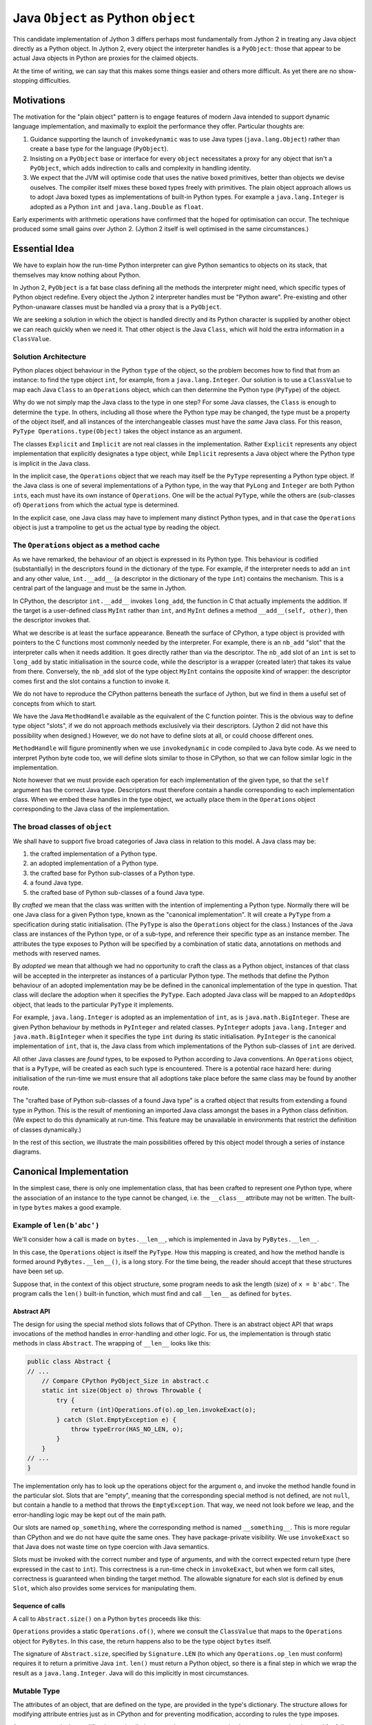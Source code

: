 ..  architecture/arch-plain-java-object.rst

.. _arch-plain-java-object:


Java ``Object`` as Python ``object``
####################################

This candidate implementation of Jython 3
differs perhaps most fundamentally from Jython 2
in treating any Java object
directly as a Python object.
In Jython 2,
every object the interpreter handles is a ``PyObject``:
those that appear to be actual Java objects
in Python are proxies for the claimed objects.

At the time of writing,
we can say that this makes some things easier
and others more difficult.
As yet there are no show-stopping difficulties.


Motivations
===========

The motivation for the "plain object" pattern
is to engage features of modern Java
intended to support dynamic language implementation,
and maximally to exploit the performance they offer.
Particular thoughts are:

#.  Guidance supporting the launch of ``invokedynamic``
    was to use Java types (``java.lang.Object``)
    rather than create a base type for the language (``PyObject``).
#.  Insisting on a ``PyObject`` base or interface for every ``object``
    necessitates a proxy for any object that isn't a ``PyObject``,
    which adds indirection to calls
    and complexity in handling identity.
#.  We expect that the JVM will optimise code
    that uses the native boxed primitives,
    better than objects we devise ouselves.
    The compiler itself mixes these boxed types freely with primitives.
    The plain object approach allows us to adopt Java boxed types
    as implementations of built-in Python types.
    For example a ``java.lang.Integer`` is adopted as a Python ``int``
    and ``java.lang.Double`` as ``float``.

Early experiments with arithmetic operations
have confirmed that the hoped for optimisation can occur.
The technique produced some small gains over Jython 2.
(Jython 2 itself is well optimised in the same circumstances.)


Essential Idea
==============

We have to explain how the run-time Python interpreter
can give Python semantics to objects on its stack,
that themselves may know nothing about Python.

In Jython 2,
``PyObject`` is a fat base class
defining all the methods the interpreter might need,
which specific types of Python object redefine.
Every object the Jython 2 interpreter handles
must be "Python aware".
Pre-existing and other Python-unaware classes
must be handled via a proxy that is a ``PyObject``.

We are seeking a solution in which the object is handled directly
and its Python character is supplied by another object
we can reach quickly when we need it.
That other object is the Java ``Class``,
which will hold the extra information in a ``ClassValue``.


Solution Architecture
---------------------

Python places object behaviour in the Python ``type`` of the object,
so the problem becomes how to find that from an instance:
to find the type object ``int``, for example, from a ``java.lang.Integer``.
Our solution is to use a ``ClassValue``
to map each Java ``Class`` to an ``Operations`` object,
which can then determine the Python type (``PyType``) of the object.

..  uml::
    :caption: Plain Java Object Pattern

    class Object {
        getClass()
    }
    Object -right-> Class

    abstract class Explicit
    abstract class Implicit

    Object <|--- Explicit
    Object <|-- Implicit

    abstract class Operations {
        {abstract} type(o)
    }
    Class -right-> Operations

    class PyType
    Operations <|-- PyType
    Explicit -right-> PyType : type

    class AdoptedOps
    Operations <|-- AdoptedOps
    AdoptedOps "*" -- "1" PyType

    class DerivedOps
    Operations <|-- DerivedOps
    DerivedOps "1" ..> "*" PyType

Why do we not simply map the Java class to the type in one step?
For some Java classes,
the ``Class`` is enough to determine the ``type``.
In others,
including all those where the Python type may be changed,
the type must be a property of the object itself,
and all instances of the interchangeable classes
must have the *same* Java class.
For this reason,
``PyType Operations.type(Object)`` takes the object instance as an argument.

The classes ``Explicit`` and ``Implicit`` are not real classes
in the implementation.
Rather ``Explicit`` represents any object implementation that
explicitly designates a type object,
while ``Implicit`` represents a Java object where
the Python type is implicit in the Java class.

In the implicit case,
the ``Operations`` object that we reach may itself be
the ``PyType`` representing a Python type object.
If the Java class is one of several implementations of a Python type,
in the way that ``PyLong`` and ``Integer`` are both Python ``int``\s,
each must have its own instance of ``Operations``.
One will be the actual ``PyType``,
while the others are (sub-classes of) ``Operations``
from which the actual type is determined.

In the explicit case,
one Java class may have to implement many distinct Python types,
and in that case the ``Operations`` object is just a trampoline
to get us the actual type by reading the object.



The ``Operations`` object as a method cache
-------------------------------------------

As we have remarked,
the behaviour of an object is expressed in its Python type.
This behaviour is codified (substantially) in the descriptors
found in the dictionary of the type.
For example,
if the interpreter needs to add an ``int`` and any other value,
``int.__add__``
(a descriptor in the dictionary of the type ``int``)
contains the mechanism.
This is a central part of the language and must be the same in Jython.

In CPython,
the descriptor ``int.__add__`` invokes ``long_add``,
the function in C that actually implements the addition.
If the target is a user-defined class ``MyInt`` rather than ``int``,
and ``MyInt`` defines a method ``__add__(self, other)``,
then the descriptor invokes that.

What we describe is at least the surface appearance.
Beneath the surface of CPython,
a type object is provided with pointers
to the C functions most commonly needed by the interpreter.
For example, there is an ``nb_add`` "slot"
that the interpreter calls when it needs addition.
It goes directly rather than via the descriptor.
The ``nb_add`` slot of an ``int`` is set to ``long_add``
by static initialisation in the source code,
while the descriptor is a wrapper (created later)
that takes its value from there.
Conversely,
the ``nb_add`` slot of the type object ``MyInt``
contains the opposite kind of wrapper:
the descriptor comes first and the slot contains a function to invoke it.

We do not have to reproduce the CPython patterns
beneath the surface of Jython,
but we find in them a useful set of concepts
from which to start.

We have the Java ``MethodHandle`` available
as the equivalent of the C function pointer.
This is the obvious way to define type object "slots",
if we do not approach methods exclusively via their descriptors.
(Jython 2 did not have this possibility when designed.)
However,
we do not have to define slots at all,
or could choose different ones.

``MethodHandle`` will figure prominently when we use ``invokedynamic``
in code compiled to Java byte code.
As we need to interpret Python byte code too,
we will define slots similar to those in CPython,
so that we can follow similar logic in the implementation.

Note however that we must provide each operation
for each implementation of the given type,
so that the ``self`` argument has the correct Java type.
Descriptors must therefore contain
a handle corresponding to each implementation class.
When we embed these handles in the type object,
we actually place them in the ``Operations`` object
corresponding to the Java class of the implementation.


The broad classes of ``object``
-------------------------------

We shall have to support five broad categories of Java class
in relation to this model.
A Java class may be:

#.  the crafted implementation of a Python type.
#.  an adopted implementation of a Python type.
#.  the crafted base for Python sub-classes of a Python type.
#.  a found Java type.
#.  the crafted base of Python sub-classes of a found Java type.

By *crafted* we mean that the class was written with the intention of
implementing a Python type.
Normally there will be one Java class for a given Python type,
known as the "canonical implementation".
It will create a ``PyType`` from a specification
during static initialisation.
(The ``PyType`` is also the ``Operations`` object for the class.)
Instances of the Java class are instances of the Python type,
or of a sub-type,
and reference their specific type as an instance member.
The attributes the type exposes to Python
will be specified by a combination of static data,
annotations on methods and methods with reserved names.

By *adopted* we mean that although we had no opportunity to craft
the class as a Python object,
instances of that class will be accepted in the interpreter as
instances of a particular Python type.
The methods that define the Python behaviour of an adopted implementation
may be be defined in the canonical implementation of the type in question.
That class will declare the adoption when it specifies the ``PyType``.
Each adopted Java class will be mapped to an ``AdoptedOps`` object,
that leads to the particular ``PyType`` it implements.

For example,
``java.lang.Integer`` is adopted as an implementation of ``int``,
as is ``java.math.BigInteger``.
These are given Python behaviour by methods in ``PyInteger``
and related classes.
``PyInteger`` adopts ``java.lang.Integer`` and ``java.math.BigInteger``
when it specifies the type ``int`` during its static initialisation.
``PyInteger`` is the canonical implementation of ``int``,
that is, the Java class from which
implementations of the Python sub-classes of ``int`` are derived.

All other Java classes are *found* types,
to be exposed to Python according to Java conventions.
An ``Operations`` object, that is a ``PyType``,
will be created as each such type is encountered.
There is a potential race hazard here:
during initialisation of the run-time we must ensure that
all adoptions take place before the same class may be found
by another route.

The "crafted base of Python sub-classes of a found Java type"
is a crafted object that results from extending a found type in Python.
This is the result of mentioning an imported Java class
amongst the bases in a Python class definition.
(We expect to do this dynamically at run-time.
This feature may be unavailable in environments that restrict
the definition of classes dynamically.)

In the rest of this section,
we illustrate the main possibilities offered by this object model
through a series of instance diagrams.


Canonical Implementation
========================

In the simplest case, there is only one implementation class,
that has been crafted to represent one Python type,
where the association of an instance to the type cannot be changed,
i.e. the ``__class__`` attribute may not be written.
The built-in type ``bytes`` makes a good example.

Example of ``len(b'abc')``
--------------------------

We'll consider how a call is made on ``bytes.__len__``,
which is implemented in Java by ``PyBytes.__len__``.

..  uml::
    :caption: ``bytes`` has a single implementation class

    object "b'abc' : PyBytes" as x
    object "PyBytes : Class" as PyBytes.class
    object "bytes : PyType" as bytes
    object " : MethodHandle" as mh {
        method = __len__
        type = (Object)int
    }
    bytes --> bytes : type
    bytes --> mh : op_len
    mh --> PyBytes.class : target

    x -up-> PyBytes.class : <<class>>
    PyBytes.class -right-> bytes : ops

In this case,
the ``Operations`` object is itself the ``PyType``.
How this mapping is created,
and how the method handle is formed around ``PyBytes.__len__()``,
is a long story.
For the time being,
the reader should accept that these structures have been set up.

Suppose that,
in the context of this object structure,
some program needs to ask the length (size) of ``x = b'abc'``.
The program calls the ``len()`` built-in function,
which must find and call ``__len__`` as defined for ``bytes``.

Abstract API
''''''''''''

The design for using the special method slots follows that of CPython.
There is an abstract object API
that wraps invocations of the method handles in error-handling
and other logic.
For us, the implementation is through static methods in class ``Abstract``.
The wrapping of ``__len__`` looks like this:

..  code-block:: java

    public class Abstract {
    // ...
        // Compare CPython PyObject_Size in abstract.c
        static int size(Object o) throws Throwable {
            try {
                return (int)Operations.of(o).op_len.invokeExact(o);
            } catch (Slot.EmptyException e) {
                throw typeError(HAS_NO_LEN, o);
            }
        }
    // ...
    }

The implementation only has to look up
the operations object for the argument ``o``,
and invoke the method handle found in the particular slot.
Slots that are "empty",
meaning that the corresponding special method is not defined,
are not ``null``,
but contain a handle to a method that throws the ``EmptyException``.
That way, we need not look before we leap,
and the error-handling logic may be kept out of the main path.

Our slots are named ``op_something``,
where the corresponding method is named ``__something__``.
This is more regular than CPython and we do not have quite the same ones.
They have package-private visibility.
We use ``invokeExact`` so that Java does not waste time on type coercion
with Java semantics.

Slots must be invoked with the correct number and type of arguments,
and with the correct expected return type
(here expressed in the cast to ``int``).
This correctness is a run-time check in ``invokeExact``,
but when we form call sites,
correctness is guaranteed when binding the target method.
The allowable signature for each slot is defined by ``enum Slot``,
which also provides some services for manipulating them.

Sequence of calls
'''''''''''''''''

A call to ``Abstract.size()`` on a Python ``bytes``
proceeds like this:

..  uml::

    hide footbox

    boundary "len()" as prog
    control "Abstract" as api
    participant "Operations" as ops
    participant "bytes : PyType" as bytes
    participant "mh : MethodHandle\n = PyBytes.~__len__" as mh
    participant "x : PyBytes\n = b'abc'" as x

    prog -> api ++ : size(x)
        api -> ops ++ : of(x)
            ops -> x ++ : getClass()
                return PyBytes.class
            ops -> ops ++ : fromClass(PyBytes.class)
                return bytes
            return bytes
        api -> bytes ++ : .op_len
            return mh
        api -> mh ++ : invokeExact(x)
            mh -> x ++ : ~__len__()
                return 3
            return 3
        return 3
    prog -> prog : Integer.valueOf(3)

``Operations`` provides a static ``Operations.of()``, where we consult
the ``ClassValue`` that maps to the ``Operations`` object for ``PyBytes``.
In this case,
the return happens also to be the type object ``bytes`` itself.

The signature of ``Abstract.size``,
specified by ``Signature.LEN``
(to which any ``Operations.op_len`` must conform)
requires it to return a primitive Java ``int``.
``len()`` must return a Python object,
so there is a final step in which
we wrap the result as a ``java.lang.Integer``.
Java will do this implicitly in most circumstances.

Mutable Type
------------

The attributes of an object,
that are defined on the type,
are provided in the type's dictionary.
The structure allows for modifying attribute entries
just as in CPython
and for preventing modification, according to rules the type imposes.

A ``PyType`` controls the modifications to its dictionary,
and may prevent certain changes or
recognise the need for follow-up actions.
A type that allows redefinition of special methods,
is thereby able to update the slots in the type
that are caches (``MethodHandle``\s, in fact) for those definitions.


Inheritance in Python from a Built-in
-------------------------------------

Suppose that ``C`` is implemented by a Java class ``K``,
and ``B``, in the MRO of ``C``, is implemented by a Java class ``J``.
We wish to allow instance methods of ``B`` to be defined in Java
and to be declared as instance methods of ``J``, as ``Object m(...)``.
Or we may opt for a type-safe ``static Object m(J self, ...)``.

Methods of ``B`` must be applicable to instances of ``C``,
because it is a sub-class.
The methods of ``J`` must therefore be applicable to instances of ``K``.
As ``J`` and ``K`` are classes (not interfaces),
it follows that ``K`` must be a Java sub-class of ``J``,
either a proper sub-class or identical with ``J`` itself.

This establishes a constraint on acceptable MROs.
We claim this is no more restrictive than the CPython "layout constraint",
and will allows us all the cases available in CPython.

We will extend this logic when we consider multiple implementations.
For now, consider that ``J`` is a unique, crafted, canonical implementation.

When we derive a new Python type ``C`` from a built-in type ``T``,
with canonical implementation class ``J``,
the instances of ``C`` are implemented by a Java class ``J.Derived``,
that is a sub-class in Java of ``J``.
All Python sub-classes of ``C`` will also be implemented by ``J.Derived``.
When ``C`` has multiple bases in Python,
they must all be implemented by ``J.Derived`` or its ancestors.


Example Sub-classing ``bytes``
------------------------------

Having considered a general case,
let's see Java supporting inheritance from a canonical base.
Imagine making some sub-classes of ``bytes``:

..  code-block:: python

    >>> class B(bytes) : pass
    >>> class C(B) : pass
    >>> C.__mro__
    (<class '__main__.C'>, <class '__main__.B'>, <class 'bytes'>,
        <class 'object'>)

The Python ``bytes`` object (a ``PyBytes`` instance)
establishes its type in the way we have already seen,
but here we also show its ancestry in ``object``,
and provide it with descendants.

The MRO may be seen running up the right-hand side of the following diagram.
The hierarchy of Java classes is shorter than the MRO,
beginning in ``PyBytes.Derived``,
at which point instances of ``B`` and ``C`` have to differentiate their types
by means of a field each instance will hold.

..  uml::
    :caption: ``B`` is a Python sub-class of ``bytes``, and ``C`` of ``B``

    ' The most base class ;) ----------------------------
    object "Object : Class" as jlo.class
    object "object : PyType" as obj
    obj --> obj : type

    jlo.class -right-> obj : ops

    ' The built in --------------------------------------
    object "b'abc' : PyBytes" as x
    object "PyBytes : Class" as PyBytes.class
    PyBytes.class -up-> jlo.class : <<super>>
    object "bytes : PyType" as bytes
    bytes --> bytes : type
    bytes -up-> obj : base

    x -right-> PyBytes.class : <<class>>
    PyBytes.class -right-> bytes : ops

    ' Derived Java class--------------------------------
    object "PyBytes.Derived : Class" as BD.class
    BD.class -up-> PyBytes.class : <<super>>
    ' object " : DerivedOps" as BD.ops
    ' BD.class --> BD.ops : ops

    ' Sub-class B --------------------------------------
    object "b'abcdef' : PyBytes.Derived" as b
    object "B : PyType" as B
    B -up-> bytes : base
    b -right-> BD.class : <<class>>
    b -right-> B : type

    ' Sub-class C --------------------------------------
    object "b'xyz' : PyBytes.Derived" as c
    object "C : PyType" as C
    C -up-> B : base
    c -up-> BD.class : <<class>>
    c -right-> C : type

The ``PyBytes.Derived`` class in the picture
is distinct from the ``PyBytes`` class,
and has its own ``Operations`` object (not shown for layout reasons).
This ``Operations`` object, however, does not uniquely identify a ``PyType``.
Rather, the object itself does so, and
the implementation of ``Operations.type(Object)`` for derived classes
will interrogate the object, which is passed as the argument.
This leads to the actual type, and therefore
the definitions of the methods stored on that type.

Method handles cached on such an object
will embed the same dereference step.


Variable Type
-------------

In general,
it is possible to re-assign the ``__class__`` attribute
in an instance of a Python sub-class.
A Java implementation must therefore provide for it,
even though particular ``PyType``\s may disallow it.
It will be evident from the preceding section that
making the object type a field of the ``JT.Derived``
makes this possible in the case of types with a built-in ancestor
of this pattern.

At present in CPython,
built-in types do not allow assignment to ``__class__``
(except accidentally as a bug).
This is an artificial correspondence that could change in future.
If we needed to allow assignment in a built-in type,
it would only be necessary to implement the built-in
in the same pattern we just illustrated.


Adopted Implementation
======================

A simple example of the adopted implementation is available in ``float``,
which adopts ``Double`` as an implementation type alongside ``PyFloat``.

..  uml::
    :caption: ``float`` adopts ``Double`` as an implementation class

    object "1e42 : PyFloat" as x
    object "PyFloat : Class" as PyFloat.class
    object "float : PyType" as floatType

    x -up-> PyFloat.class : <<class>>
    PyFloat.class -right-> floatType : ops
    floatType --> floatType : type

    object "42.0 : Double" as y
    object "Double : Class" as Double.class
    object " : AdoptedOps" as yOps

    y -up-> Double.class : <<class>>
    Double.class -right-> yOps : ops
    yOps -right-> floatType : type

The canonical implementation class ``PyFloat``
has the ``PyType`` ``float`` as its ``Operations`` object,
while ``Double`` has an ``AdoptedOps``
where the actual Python type is indicated by a field.




Example Sub-classing ``float``
------------------------------

All the ``float`` objects we encounter in practice
will be ``Double`` not ``PyFloat``.
There is really no need to create a ``PyFloat``
(it could be abstract).
We need ``PyFloat`` only so that we can have Python sub-classes of ``float``.




Found Java Type
===============

A Found Type
------------







Example Sub-classing a Found Type
---------------------------------
